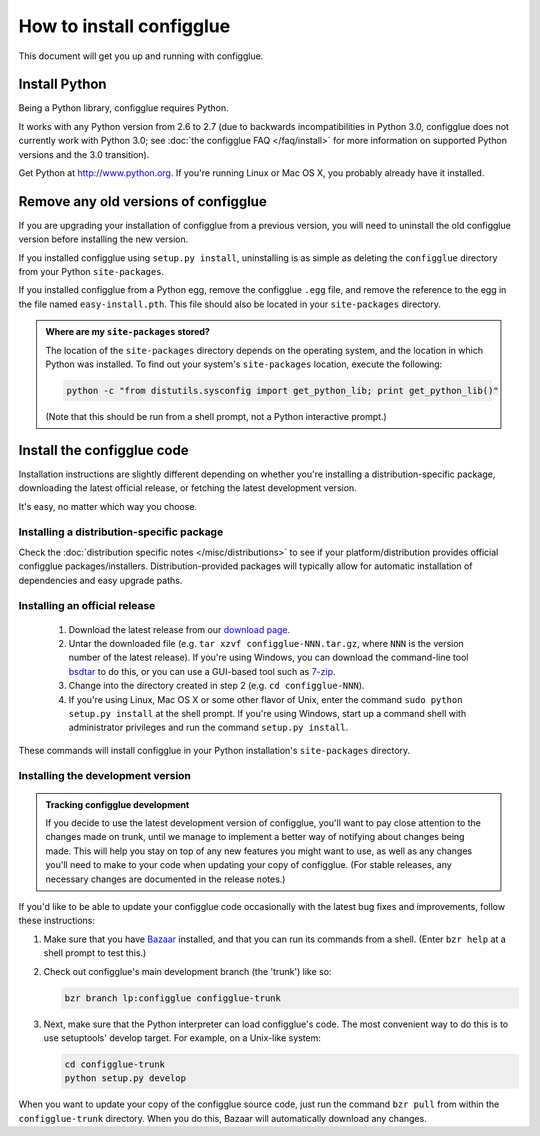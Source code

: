 =========================
How to install configglue
=========================

This document will get you up and running with configglue.

Install Python
==============

Being a Python library, configglue requires Python.

It works with any Python version from 2.6 to 2.7 (due to backwards
incompatibilities in Python 3.0, configglue does not currently work with
Python 3.0; see :doc:`the configglue FAQ </faq/install>` for more
information on supported Python versions and the 3.0 transition).

Get Python at http://www.python.org. If you're running Linux or Mac OS X, you
probably already have it installed.


Remove any old versions of configglue
=====================================

If you are upgrading your installation of configglue from a previous version,
you will need to uninstall the old configglue version before installing the
new version.

If you installed configglue using ``setup.py install``, uninstalling
is as simple as deleting the ``configglue`` directory from your Python
``site-packages``.

If you installed configglue from a Python egg, remove the configglue ``.egg`` file,
and remove the reference to the egg in the file named ``easy-install.pth``.
This file should also be located in your ``site-packages`` directory.

.. _finding-site-packages:

.. admonition:: Where are my ``site-packages`` stored?

    The location of the ``site-packages`` directory depends on the operating
    system, and the location in which Python was installed. To find out your
    system's ``site-packages`` location, execute the following:

    .. code-block:: bash

        python -c "from distutils.sysconfig import get_python_lib; print get_python_lib()"

    (Note that this should be run from a shell prompt, not a Python interactive
    prompt.)

.. _install-configglue-code:

Install the configglue code
===========================

Installation instructions are slightly different depending on whether you're
installing a distribution-specific package, downloading the latest official
release, or fetching the latest development version.

It's easy, no matter which way you choose.

Installing a distribution-specific package
~~~~~~~~~~~~~~~~~~~~~~~~~~~~~~~~~~~~~~~~~~

Check the :doc:`distribution specific notes </misc/distributions>` to see if your
platform/distribution provides official configglue packages/installers.
Distribution-provided packages will typically allow for automatic installation
of dependencies and easy upgrade paths.

.. _installing-official-release:

Installing an official release
~~~~~~~~~~~~~~~~~~~~~~~~~~~~~~

    1. Download the latest release from our `download page`_.

    2. Untar the downloaded file (e.g. ``tar xzvf configglue-NNN.tar.gz``,
       where ``NNN`` is the version number of the latest release).
       If you're using Windows, you can download the command-line tool
       bsdtar_ to do this, or you can use a GUI-based tool such as 7-zip_.

    3. Change into the directory created in step 2 (e.g. ``cd configglue-NNN``).

    4. If you're using Linux, Mac OS X or some other flavor of Unix, enter
       the command ``sudo python setup.py install`` at the shell prompt.
       If you're using Windows, start up a command shell with administrator
       privileges and run the command ``setup.py install``.

These commands will install configglue in your Python installation's
``site-packages`` directory.

.. _bsdtar: http://gnuwin32.sourceforge.net/packages/bsdtar.htm
.. _7-zip: http://www.7-zip.org/

.. _installing-development-version:

Installing the development version
~~~~~~~~~~~~~~~~~~~~~~~~~~~~~~~~~~

.. admonition:: Tracking configglue development

    If you decide to use the latest development version of configglue,
    you'll want to pay close attention to the changes made on trunk, until
    we manage to implement a better way of notifying about changes being made.
    This will help you stay on top
    of any new features you might want to use, as well as any changes
    you'll need to make to your code when updating your copy of configglue.
    (For stable releases, any necessary changes are documented in the
    release notes.)

If you'd like to be able to update your configglue code occasionally with the
latest bug fixes and improvements, follow these instructions:

1. Make sure that you have Bazaar_ installed, and that you can run its
   commands from a shell. (Enter ``bzr help`` at a shell prompt to test
   this.)

2. Check out configglue's main development branch (the 'trunk') like so:

   .. code-block:: bash

       bzr branch lp:configglue configglue-trunk

3. Next, make sure that the Python interpreter can load configglue's code. The most
   convenient way to do this is to use setuptools' develop target.
   For example, on a Unix-like system:

   .. code-block:: bash

       cd configglue-trunk
       python setup.py develop

When you want to update your copy of the configglue source code, just run the
command ``bzr pull`` from within the ``configglue-trunk`` directory. When you do
this, Bazaar will automatically download any changes.

.. _`download page`: https://launchpad.net/configglue/+download
.. _Bazaar: http://bazaar-vcs.org/
.. _`modify Python's search path`: http://docs.python.org/install/index.html#mo
